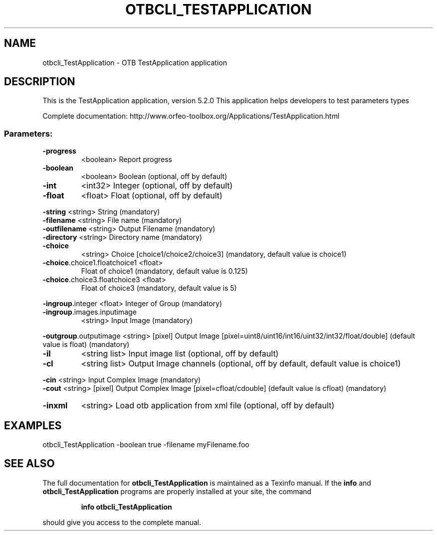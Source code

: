 .\" DO NOT MODIFY THIS FILE!  It was generated by help2man 1.46.4.
.TH OTBCLI_TESTAPPLICATION "1" "December 2015" "otbcli_TestApplication 5.2.0" "User Commands"
.SH NAME
otbcli_TestApplication \- OTB TestApplication application
.SH DESCRIPTION
This is the TestApplication application, version 5.2.0
This application helps developers to test parameters types
.PP
Complete documentation: http://www.orfeo\-toolbox.org/Applications/TestApplication.html
.SS "Parameters:"
.TP
\fB\-progress\fR
<boolean>        Report progress
.TP
\fB\-boolean\fR
<boolean>        Boolean  (optional, off by default)
.TP
\fB\-int\fR
<int32>          Integer  (optional, off by default)
.TP
\fB\-float\fR
<float>          Float  (optional, off by default)
.PP
 \fB\-string\fR                      <string>         String  (mandatory)
 \fB\-filename\fR                    <string>         File name  (mandatory)
 \fB\-outfilename\fR                 <string>         Output Filename  (mandatory)
 \fB\-directory\fR                   <string>         Directory name  (mandatory)
.TP
\fB\-choice\fR
<string>         Choice [choice1/choice2/choice3] (mandatory, default value is choice1)
.TP
\fB\-choice\fR.choice1.floatchoice1 <float>
Float of choice1  (mandatory, default value is 0.125)
.TP
\fB\-choice\fR.choice3.floatchoice3 <float>
Float of choice3  (mandatory, default value is 5)
.PP
 \fB\-ingroup\fR.integer             <float>          Integer of Group  (mandatory)
.TP
\fB\-ingroup\fR.images.inputimage
<string>         Input Image  (mandatory)
.PP
 \fB\-outgroup\fR.outputimage        <string> [pixel] Output Image  [pixel=uint8/uint16/int16/uint32/int32/float/double] (default value is float) (mandatory)
.TP
\fB\-il\fR
<string list>    Input image list  (optional, off by default)
.TP
\fB\-cl\fR
<string list>    Output Image channels  (optional, off by default, default value is choice1)
.PP
 \fB\-cin\fR                         <string>         Input Complex Image  (mandatory)
 \fB\-cout\fR                        <string> [pixel] Output Complex Image  [pixel=cfloat/cdouble] (default value is cfloat) (mandatory)
.TP
\fB\-inxml\fR
<string>         Load otb application from xml file  (optional, off by default)
.SH EXAMPLES
otbcli_TestApplication \-boolean true \-filename myFilename.foo
.SH "SEE ALSO"
The full documentation for
.B otbcli_TestApplication
is maintained as a Texinfo manual.  If the
.B info
and
.B otbcli_TestApplication
programs are properly installed at your site, the command
.IP
.B info otbcli_TestApplication
.PP
should give you access to the complete manual.
